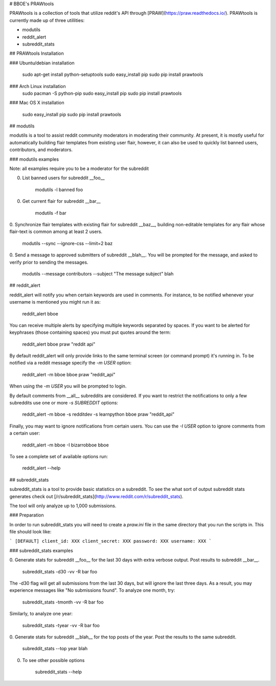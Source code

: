 # BBOE's PRAWtools

PRAWtools is a collection of tools that utilize reddit's API through
[PRAW](https://praw.readthedocs.io/). PRAWtools is currently made up of three
utillities:

* modutils
* reddit_alert
* subreddit_stats

## PRAWtools Installation

### Ubuntu/debian installation

    sudo apt-get install python-setuptools
    sudo easy_install pip
    sudo pip install prawtools

### Arch Linux installation
    sudo pacman -S python-pip
    sudo easy_install pip
    sudo pip install prawtools

### Mac OS X installation

    sudo easy_install pip
    sudo pip install prawtools


## modutils

modutils is a tool to assist reddit community moderators in moderating
their community. At present, it is mostly useful for automatically building
flair templates from existing user flair, however, it can also be used to
quickly list banned users, contributors, and moderators.

### modutils examples

Note: all examples require you to be a moderator for the subreddit

0. List banned users for subreddit __foo__

        modutils -l banned foo

0. Get current flair for subreddit __bar__

        modutils -f bar

0. Synchronize flair templates with existing flair for subreddit __baz__,
building non-editable templates for any flair whose flair-text is common among
at least 2 users.

        modutils --sync --ignore-css --limit=2 baz

0. Send a message to approved submitters of subreddit __blah__. You will be
prompted for the message, and asked to verify prior to sending the messages.

        modutils --message contributors --subject "The message subject" blah


## reddit_alert

reddit_alert will notify you when certain keywords are used in comments. For
instance, to be notified whenever your username is mentioned you might run it
as:

    reddit_alert bboe

You can receive multiple alerts by specifying multiple keywords separated by
spaces. If you want to be alerted for keyphrases (those containing spaces) you
must put quotes around the term:

    reddit_alert bboe praw "reddit api"

By default reddit_alert will only provide links to the same terminal screen (or
command prompt) it's running in. To be notified via a reddit message specify
the `-m USER` option:

    reddit_alert -m bboe bboe praw "reddit_api"

When using the `-m USER` you will be prompted to login.

By default comments from __all__ subreddits are considered. If you want to
restrict the notifications to only a few subreddits use one or more `-s
SUBREDDIT` options:

    reddit_alert -m bboe -s redditdev -s learnpython bboe praw "reddit_api"

Finally, you may want to ignore notifications from certain users. You can use
the `-I USER` option to ignore comments from a certain user:

    reddit_alert -m bboe -I bizarrobboe bboe

To see a complete set of available options run:

    reddit_alert --help


## subreddit_stats

subreddit_stats is a tool to provide basic statistics on a subreddit.
To see the what sort of output subreddit stats generates check out
[/r/subreddit_stats](http://www.reddit.com/r/subreddit_stats).

The tool will only analyze up to 1,000 submissions.

### Preparation

In order to run subreddit_stats you will need to create a `praw.ini` file in
the same directory that you run the scripts in. This file should look like:

```
[DEFAULT]
client_id: XXX
client_secret: XXX
password: XXX
username: XXX
```

### subreddit_stats examples

0. Generate stats for subreddit __foo__ for the last 30 days with extra
verbose output. Post results to subreddit __bar__.

        subreddit_stats -d30 -vv -R bar foo

The -d30 flag will get all submissions from the last 30 days, but will ignore
the last three days. As a result, you may experience messages like "No
submissions found". To analyze one month, try:

        subreddit_stats -tmonth -vv -R bar foo

Similarly, to analyze one year:

        subreddit_stats -tyear -vv -R bar foo

0. Generate stats for subreddit __blah__ for the top posts of the year. Post
the results to the same subreddit.

        subreddit_stats --top year blah

0. To see other possible options

        subreddit_stats --help


